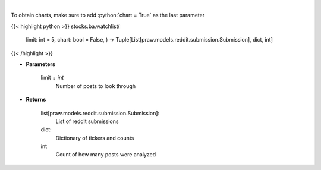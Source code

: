 .. role:: python(code)
    :language: python
    :class: highlight

|

.. raw:: html

    <h3>
    > Get reddit users watchlists [Source: reddit]
    </h3>

To obtain charts, make sure to add :python:`chart = True` as the last parameter

{{< highlight python >}}
stocks.ba.watchlist(
    limit: int = 5,
    chart: bool = False,
    ) -> Tuple[List[praw.models.reddit.submission.Submission], dict, int]
{{< /highlight >}}

* **Parameters**

    limit : *int*
        Number of posts to look through

    
* **Returns**

    list[praw.models.reddit.submission.Submission]:
        List of reddit submissions
    dict:
        Dictionary of tickers and counts
    int
        Count of how many posts were analyzed
    